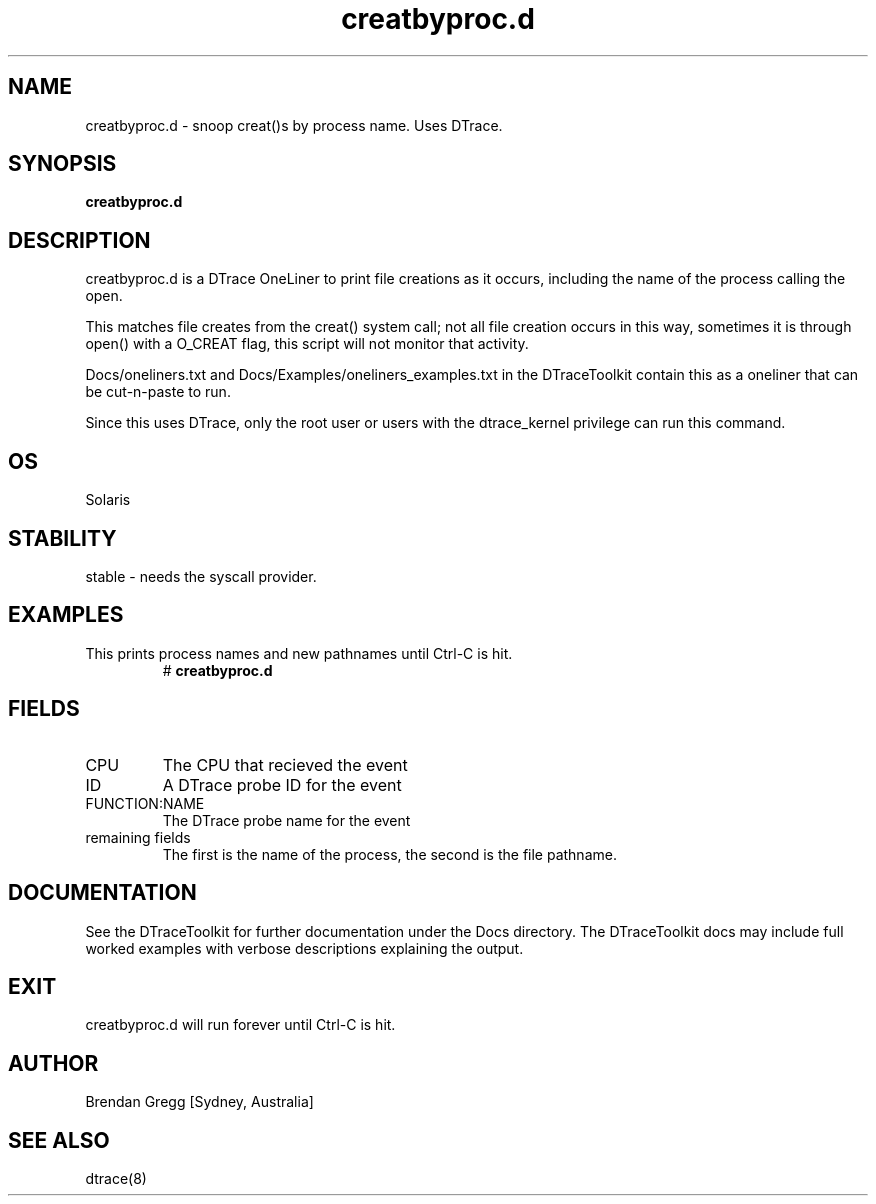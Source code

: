 .TH creatbyproc.d 8  "$Date:: 2007-08-05 #$" "USER COMMANDS"
.SH NAME
creatbyproc.d \- snoop creat()s by process name. Uses DTrace.
.SH SYNOPSIS
.B creatbyproc.d
.SH DESCRIPTION
creatbyproc.d is a DTrace OneLiner to print file creations as it 
occurs, including the name of the process calling the open.

This matches file creates from the creat() system call; not all 
file creation occurs in this way, sometimes it is through open()
with a O_CREAT flag, this script will not monitor that activity.

Docs/oneliners.txt and Docs/Examples/oneliners_examples.txt
in the DTraceToolkit contain this as a oneliner that can be cut-n-paste
to run.

Since this uses DTrace, only the root user or users with the
dtrace_kernel privilege can run this command.
.SH OS
Solaris
.SH STABILITY
stable - needs the syscall provider.
.SH EXAMPLES
.TP
This prints process names and new pathnames until Ctrl\-C is hit.
# 
.B creatbyproc.d
.PP
.SH FIELDS
.TP
CPU
The CPU that recieved the event
.TP
ID
A DTrace probe ID for the event
.TP
FUNCTION:NAME
The DTrace probe name for the event
.TP
remaining fields
The first is the name of the process, the second is the file pathname.
.PP
.SH DOCUMENTATION
See the DTraceToolkit for further documentation under the 
Docs directory. The DTraceToolkit docs may include full worked
examples with verbose descriptions explaining the output.
.SH EXIT
creatbyproc.d will run forever until Ctrl\-C is hit.
.SH AUTHOR
Brendan Gregg
[Sydney, Australia]
.SH SEE ALSO
dtrace(8)

